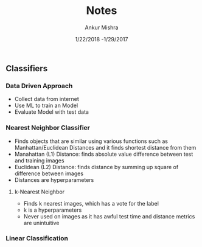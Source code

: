 #+TITLE: Notes
#+AUTHOR: Ankur Mishra
#+DATE: 1/22/2018 -1/29/2017
** Classifiers
*** Data Driven Approach
- Collect data from internet
- Use ML to train an Model
- Evaluate Model with test data
*** Nearest Neighbor Classifier
- Finds objects that are similar using various functions such as Manhattan/Euclidean Distances and it finds shortest distance from them
- Manahattan (L1) Distance: finds absolute value difference between test and training images
- Euclidean (L2) Distance: finds distance by summing up square of difference between images
- Distances are hyperparameters
**** k-Nearest Neighbor
- Finds k nearest images, which has a vote for the label
- k is a hyperparameters
- Never used on images as it has awful test time and distance metrics are unintuitive
*** Linear Classification

